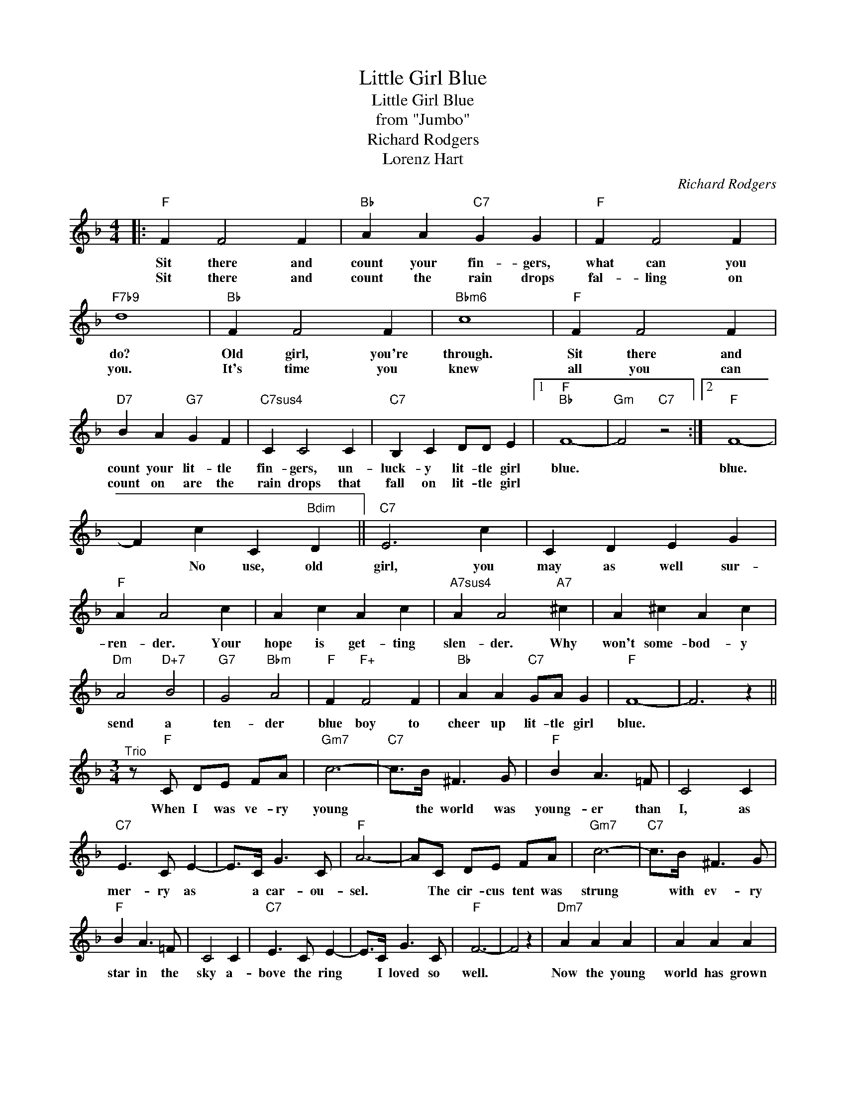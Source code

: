 X:1
T:Little Girl Blue
T:Little Girl Blue
T:from "Jumbo"
T:Richard Rodgers
T:Lorenz Hart
C:Richard Rodgers
Z:All Rights Reserved
L:1/4
M:4/4
K:F
V:1 treble 
%%MIDI program 0
V:1
|:"F" F F2 F |"Bb" A A"C7" G G |"F" F F2 F |"F7b9" d4 |"Bb" F F2 F |"Bbm6" c4 |"F" F F2 F | %7
w: Sit there and|count your fin- gers,|what can you|do?|Old girl, you're|through.|Sit there and|
w: Sit there and|count the rain drops|fal- ling on|you.|It's time you|knew|all you can|
"D7" B A"G7" G F |"C7sus4" C C2 C |"C7" B, C D/D/ E |1"F""Bb" F4- |"Gm" F2"C7" z2 :|2"F" F4- | %13
w: count your lit- tle|fin- gers, un-|luck- y lit- tle girl|blue.||blue.|
w: count on are the|rain drops that|fall on lit- tle girl||||
 F c C"Bdim" D ||"C7" E3 c | C D E G |"F" A A2 c | A c A c |"A7sus4" A A2"A7" ^c | A ^c A c | %20
w: * No use, old|girl, you|may as well sur-|ren- der. Your|hope is get- ting|slen- der. Why|won't some- bod- y|
w: |||||||
"Dm" A2"D+7" B2 |"G7" G2"Bbm" A2 |"F" F"F+" F2 F |"Bb" A A"C7" G/A/ G |"F" F4- | F3 z || %26
w: send a|ten- der|blue boy to|cheer up lit- tle girl|blue.||
w: ||||||
[M:3/4]"^Trio" z/"F" C/ D/E/ F/A/ |"Gm7" c3- |"C7" c/>B/ ^F3/2 G/ |"F" B A3/2 =F/ | C2 C | %31
w: When I was ve- ry|young|* the world was|young- er than|I, as|
w: |||||
"C7" E3/2 C/ E- | E/>C/ G3/2 C/ |"F" A3- | A/C/ D/E/ F/A/ |"Gm7" c3- |"C7" c/>B/ ^F3/2 G/ | %37
w: mer- ry as|* a car- ou-|sel.|* The cir- cus tent was|strung|* with ev- ry|
w: ||||||
"F" B A3/2 =F/ | C2 C |"C7" E3/2 C/ E- | E/>C/ G3/2 C/ |"F" F3- | F2 z |"Dm7" A A A | A A A | %45
w: star in the|sky a-|bove the ring|* I loved so|well.||Now the young|world has grown|
w: ||||||||
"Gm7" F3- | F3 |"F" A A A | A A A |"C7" C3- |"^D.S al Fine" C3 |] %51
w: old.||Gone is the|sil- ver and|gold.||
w: ||||||

